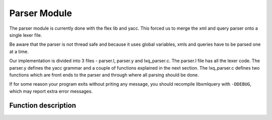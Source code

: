 .. highlight:: c

=============
Parser Module
=============

The parser module is currently done with the flex lib and yacc. This forced us to merge the xml and query parser onto a single lexer file.

Be aware that the parser is not thread safe and because it uses global variables, xmls and queries have to be parsed one at a time.

Our implementation is divided into 3 files - parser.l, parser.y and lxq_parser.c. The parser.l file has all the lexer code. The parser.y defines the yacc grammar and a couple of functions explained in the next section. The lxq_parser.c defines two functions which are front ends to the parser and through where all parsing should be done.

If for some reason your program exits without priting any message, you should recompile libxmlquery with ``-DDEBUG``, which may report extra error messages.

Function description
^^^^^^^^^^^^^^^^^^^^

.. c:function:: void parse_file(char* filename)

   :c:member:`filename` The name of the file to be parsed

   This function maps the file in memory and parses it. The parsed structure is accessible through ``lxq_document``, which is a global variable declared in parser.y. If you need to parse an xml, we strongly recommend that you use :c:func:`parse_dom` .

.. c:function:: void parse_string(const char* str)

   :c:member:`str` The string to be parsed.

   This function parses the input string and stores the result in ``lxq_selected_elements``. If you need to parse a query, we stringly recommend that you use :c:func:`parse_query` .

.. c:function:: doc* parse_dom(char* filename)

   :c:member:`filename` The name of the xml file to be parsed.

   This function parses an xml file, copying the result from :c:func:`parse_file` to another location so you can parse as many xml files as possible. If an error occurs, this function returns NULL.

   The following example shows how to use this function to parse an xml.

   Example::

     #include <stdio.h>
     #include "serialize.h"
     #include "lxq_parser.h"

     int main(){
       doc* document = parse_dom("xml_file.xml");
       char* parsed = node_to_string(t, XML);
       
       printf("%s", parsed);
       free(parsed);

       if(document != NULL)
         destroy_dom_tree(document);

       return 0;
     }

   You may compile it with

   .. code-block:: bash 

     gcc -o test <above_source_file> -I<folder path where our header files are kept>

.. c:function:: list* parse_query(const char* query)

   :c:member:`query` The query to be parsed.

   This function parses a query, copying the result from :c:func:`parse_string` to another location so you can parse as many queries as possible. 

   The following example shows how to query an xml file searching for all elements with the name ``segment``. The nodes will be printed to the standard output.

   Example::

     #include <stdio.h>
     #include <string.h>
     #include "include/node.h"
     #include "include/serialize.h"
     #include "include/lxq_parser.h"
     #include "include/stack.h"
     #include "include/query_runner.h"

     int main(int argc, char** argv){
       doc* document = parse_dom("xml_file.xml");

       list* result = query("@segment", get_doc_root(document));

       int i;
       char* el;

       for(i=0; i < get_count(result); i++){
           dom_node* t = (dom_node*)get_element_at(result, i);
 	   el = node_to_string(t, XML);
	   printf("%s", el);
	   free(el);
	}
	printf("%d results.\n", get_count(result));

	if(document != NULL)
	   destroy_dom_tree(document);

	return 0;
     }

   You may compile it with

   .. code-block:: bash 

     gcc -o test <above_source_file> -I<folder path where our header files are kept>
